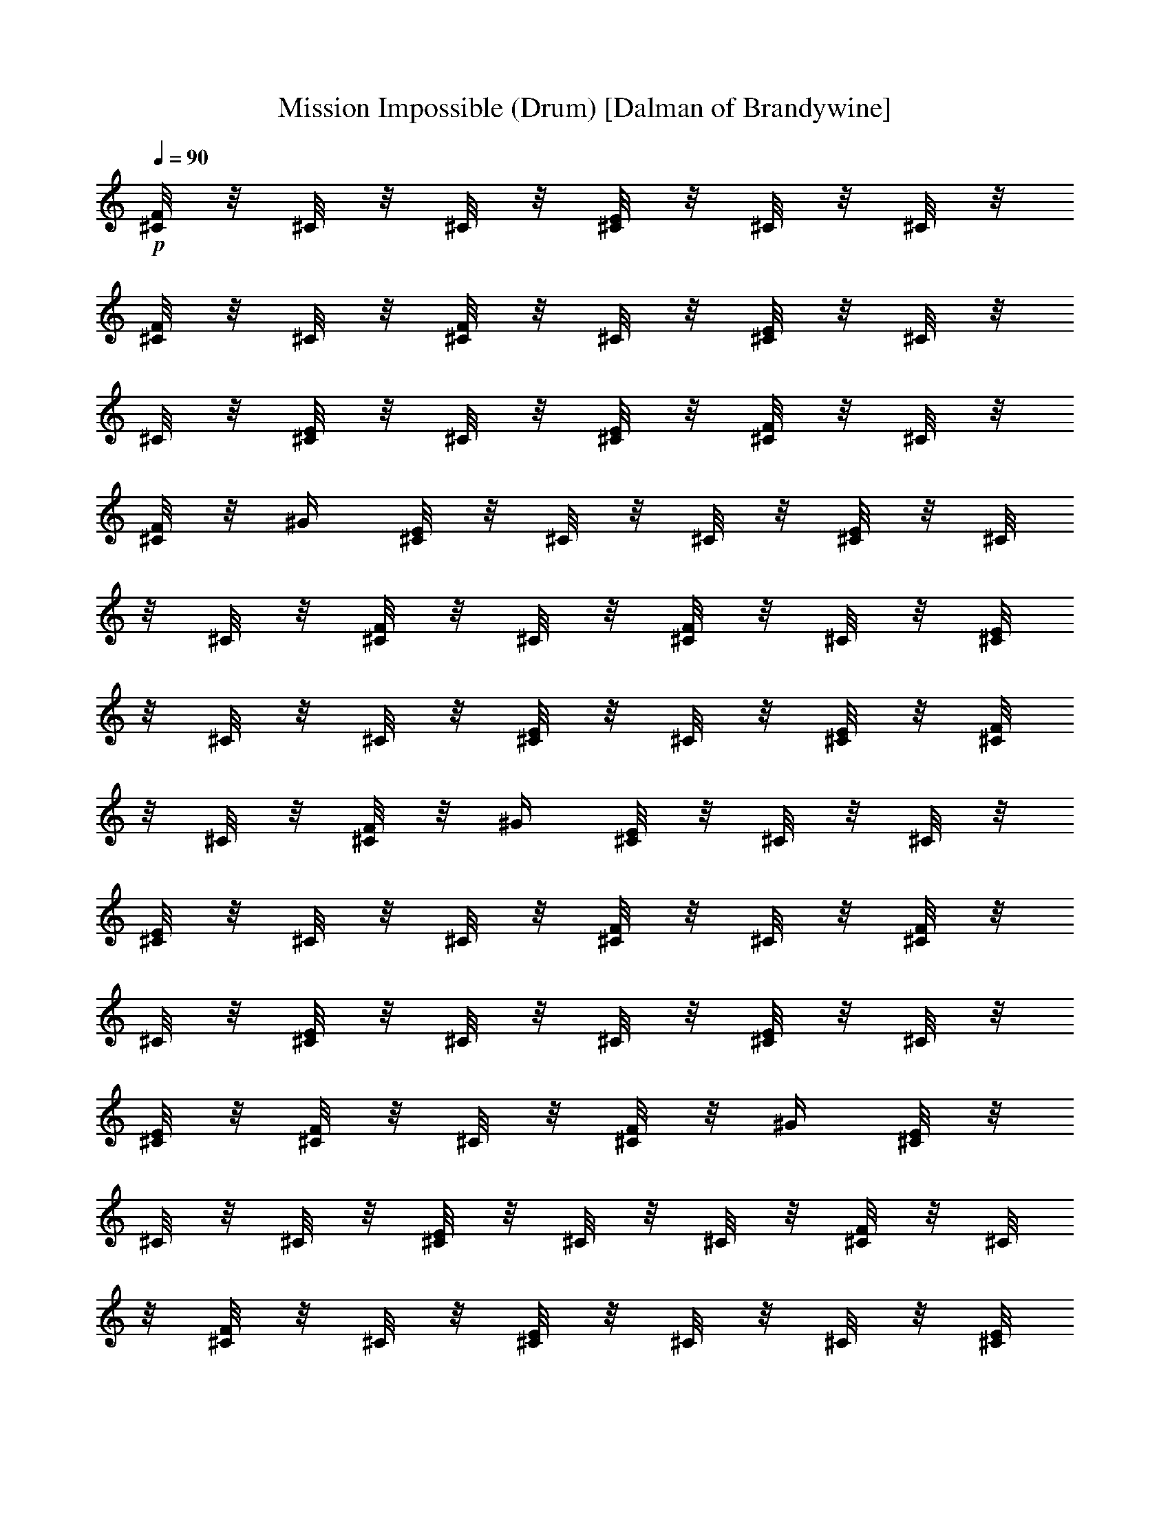X:1
T:Mission Impossible (Drum) [Dalman of Brandywine]
L:1/4
Q:90
K:C
+p+
[^C/8F/8] z/8 ^C/8 z/8 ^C/8 z/8 [^C/8E/8] z/8 ^C/8 z/8 ^C/8 z/8
[^C/8F/8] z/8 ^C/8 z/8 [^C/8F/8] z/8 ^C/8 z/8 [^C/8E/8] z/8 ^C/8 z/8
^C/8 z/8 [^C/8E/8] z/8 ^C/8 z/8 [^C/8E/8] z/8 [^C/8F/8] z/8 ^C/8 z/8
[^C/8F/8] z/8 ^G/4 [^C/8E/8] z/8 ^C/8 z/8 ^C/8 z/8 [^C/8E/8] z/8 ^C/8
z/8 ^C/8 z/8 [^C/8F/8] z/8 ^C/8 z/8 [^C/8F/8] z/8 ^C/8 z/8 [^C/8E/8]
z/8 ^C/8 z/8 ^C/8 z/8 [^C/8E/8] z/8 ^C/8 z/8 [^C/8E/8] z/8 [^C/8F/8]
z/8 ^C/8 z/8 [^C/8F/8] z/8 ^G/4 [^C/8E/8] z/8 ^C/8 z/8 ^C/8 z/8
[^C/8E/8] z/8 ^C/8 z/8 ^C/8 z/8 [^C/8F/8] z/8 ^C/8 z/8 [^C/8F/8] z/8
^C/8 z/8 [^C/8E/8] z/8 ^C/8 z/8 ^C/8 z/8 [^C/8E/8] z/8 ^C/8 z/8
[^C/8E/8] z/8 [^C/8F/8] z/8 ^C/8 z/8 [^C/8F/8] z/8 ^G/4 [^C/8E/8] z/8
^C/8 z/8 ^C/8 z/8 [^C/8E/8] z/8 ^C/8 z/8 ^C/8 z/8 [^C/8F/8] z/8 ^C/8
z/8 [^C/8F/8] z/8 ^C/8 z/8 [^C/8E/8] z/8 ^C/8 z/8 ^C/8 z/8 [^C/8E/8]
z/8 ^C/8 z/8 [^C/8E/8] z/8 [^C/8F/8] z/8 ^C/8 z/8 [^C/8F/8] z/8 ^G/4
[^C/8E/8] z/8 ^C/8 z/8 ^C/8 z/8 [^C/8E/8] z/8 ^C/8 z/8 ^C/8 z/8
[^C/8F/8] z/8 ^C/8 z/8 [^C/8F/8] z/8 ^C/8 z/8 [^C/4E/8^c/8] z/8 ^C/4
[^C/8E/8] z/8 [^C/4E/8^c/2] z/8 ^C/4 [^C/8E/8^c/8] z/8 [^C/8F/8E/8]
E/8 ^C/8 E/8 [d/8^C/8F/8] d/8 [^G/4z/8] d/8 [^C/4E/8e3/8] z/8 ^C/4
[^C/4^c/8] z/8 [^C/4E/8e/2] z/8 ^C/8 z/8 [^C/8E/8] z/8 [^C/4F/8e/4]
z/8 [^c/8^C/4] ^c/8 [^c/8^C/4F/8] z/8 ^C/4 [^C/8E/8e3/8] z/8
[^C/8^c/8] ^c/8 [^C/8^c/8] z/8 [^C/4E/8e/2] z/8 ^C/8 z/8 [^C/8E/8]
z/8 [^C/4F/8e/4] z/8 [^C/4^f/8] ^f/8 [^C/2F/8^f/8] z/8 ^G/4 [^C/8E/8]
z/8 ^C/8 z/8 ^C/8 z/8 [^C/8E/8] z/8 ^C/8 z/8 ^C/8 z/8 [^C/8F/8] z/8
^C/8 z/8 [^C/8F/8] z/8 ^C/8 z/8 [^C/8E/8] z/8 ^C/8 z/8 ^C/8 z/8
[^C/8E/8] z/8 ^C/8 z/8 [^C/8E/8] z/8 [^C/8F/8] z/8 ^C/8 z/8 [^C/8F/8]
z/8 ^G/4 [^C/8E/8] z/8 ^C/8 z/8 ^C/8 z/8 [^C/8E/8] z/8 ^C/8 z/8 ^C/8
z/8 [^C/8F/8] z/8 ^C/8 z/8 [^C/8F/8] z/8 ^C/8 z/8 [^C/8E/8] z/8 ^C/8
z/8 ^C/8 z/8 [^C/8E/8] z/8 ^C/8 z/8 [^C/8E/8] z/8 [^C/8F/8] z/8 ^C/8
z/8 [^C/8F/8] z/8 ^G/4 [^C/8E/8] z/8 ^C/8 z/8 ^C/8 z/8 [^C/8E/8] z/8
^C/8 z/8 ^C/8 z/8 [^C/8F/8] z/8 ^C/8 z/8 [^C/8F/8] z/8 ^C/8 z/8
[^C/8E/8] z/8 ^C/8 z/8 ^C/8 z/8 [^C/8E/8] z/8 ^C/8 z/8 [^C/8E/8] z/8
[^C/8F/8] z/8 ^C/8 z/8 [^C/8F/8] z/8 ^G/4 [^C/8E/8] z/8 ^C/8 z/8 ^C/8
z/8 [^C/8E/8] z/8 ^C/8 z/8 ^C/8 z/8 [^C/8F/8] z/8 ^C/8 z/8 [^C/8F/8]
z/8 ^C/8 z/8 [^C/8E/8] z/8 ^C/8 z/8 ^C/8 z/8 [^C/8E/8] z/8 ^C/8 z/8
[^C/8E/8] z/8 [^C/8F/8] z/8 ^C/8 z/8 [^C/8F/8] z/8 ^G/4 [^C/8E/8] z/8
^C/8 z/8 ^C/8 z/8 [^C/8E/8] z/8 ^C/8 z/8 ^C/8 z/8 [^C/8F/8] z/8 ^C/8
z/8 [^C/8F/8] z/8 ^C/8 z/8 [^C/8E/8] z/8 ^C/8 z/8 ^C/8 z/8 [^C/8E/8]
z/8 ^C/8 z/8 [^C/8E/8] z/8 [^C/8F/8] z/8 ^C/8 z/8 [^C/8F/8] z/8 ^G/4
[^C/8E/8] z/8 ^C/8 z/8 ^C/8 z/8 [^C/8E/8] z/8 ^C/8 z/8 ^C/8 z/8
[^C/8F/8] z/8 ^C/8 z/8 [^C/8F/8] z/8 ^C/8 z/8 [^c/8^C/4E/8] z/8 ^C/4
[^C/8E/8] z/8 [^C/4E/8^c/2] z/8 ^C/4 [^C/8E/8^c/8] z/8 [E/8^C/8F/8]
E/8 ^C/8 E/8 [^C/8F/8d/8] d/8 [^G/4z/8] d/8 [^C/4E/8e3/8] z/8 ^C/4
[^C/4^c/8] z/8 [^C/4E/8e/2] z/8 ^C/8 z/8 [^C/8E/8] z/8 [^C/4F/8e/4]
z/8 [E/8^C/4] E/8 [E/8^C/4F/8] z/8 ^C/4 [^C/8E/8e3/8] z/8 [^C/8^c/8]
^c/8 [^C/8^c/8] z/8 [^C/4E/8e/2] z/8 ^C/8 z/8 [^C/8E/8] z/8
[^C/4F/8e/4] z/8 [^C/4^f/8] ^f/8 [^C/2F/8^f/8] z/8 ^G/4 [^C/8E/8e3/8]
z/8 ^C/8 z/8 ^C/8 z/8 [^C/8E/8] z/8 ^C/8 z/8 ^C/8 z/8 [^C/8F/8] z/8
^C/8 z/8 [^C/8F/8] z/8 ^C/8 z/8 [^C/8E/8] z/8 ^C/8 z/8 ^C/8 z/8
[^C/8E/8] z/8 ^C/8 z/8 [^C/8E/8] z/8 [^C/8F/8] z/8 ^C/8 z/8 [^C/8F/8]
z/8 ^G/4 [^C/8E/8] z/8 ^C/8 z/8 ^C/8 z/8 [^C/8E/8] z/8 ^C/8 z/8 ^C/8
z/8 [^C/8F/8] z/8 ^C/8 z/8 [^C/8F/8] z/8 ^C/8 z/8 [^C/8E/8] z/8 ^C/8
z/8 ^C/8 z/8 [^C/8E/8] z/8 ^C/8 z/8 [^C/8E/8] z/8 [^C/8F/8] z/8 ^C/8
z/8 [^C/8F/8] z/8 ^G/4 [^C/8E/8] z/8 ^C/8 z/8 ^C/8 z/8 [^C/8E/8] z/8
^C/8 z/8 ^C/8 z/8 [^C/8F/8] z/8 ^C/8 z/8 [^C/8F/8] z/8 ^C/8 z/8
[^C/8E/8] z/8 ^C/8 z/8 ^C/8 z/8 [^C/8E/8] z/8 ^C/8 z/8 [^C/8E/8] z/8
[^C/8F/8] z/8 ^C/8 z/8 [^C/8F/8] z/8 ^G/4 [^C/8E/8] z/8 ^C/8 z/8 ^C/8
z/8 [^C/8E/8] z/8 ^C/8 z/8 ^C/8 z/8 [^C/8F/8] z/8 ^C/8 z/8 [^C/8F/8]
z/8 ^C/8 z/8 [^C/8E/8] z/8 ^C/8 z/8 ^C/8 z/8 [^C/8E/8] z/8 ^C/8 z/8
[^C/8E/8] z/8 [^C/8F/8] z/8 ^C/8 z/8 [^C/8F/8] z/8 ^G/4 [^C/8E/8] z/8
^C/8 z/8 ^C/8 z/8 [^C/8E/8] z/8 ^C/8 z/8 ^C/8 z/8 [^C/8F/8] z/8 ^C/8
z/8 [^C/8F/8] z/8 ^C/8 z/8 [^c/8^C/4E/8] z/8 ^C/4 [^C/8E/8] z/8
[^C/4E/8^c/2] z/8 ^C/4 [^C/8E/8^c/8] z/8 [E/8^C/8F/8] E/8 ^C/8 E/8
[^C/8F/8d/8] d/8 [^G/4z/8] d/8 [^C/4E/8e3/8] z/8 ^C/4 [^C/4^c/8] z/8
[^C/4E/8e/2] z/8 ^C/8 z/8 [^C/8E/8] z/8 [^C/4F/8e/4] z/8 [^C/4z/8]
E/8 [E/8^C/4F/8] E/8 ^C/4 [^C/4E/8e/2] z/8 [^C/8^c/8] ^c/8 [^C/8^c/8]
z/8 [^C/4E/8e/2] z/8 ^C/4 [^C/8E/8] z/8 [^C/4F/8e/4] z/8 [^C/4^f/8]
^f/8 [^C/2F/8^f/8] z/8 ^G/4 [^C/4E/8] z/8 ^C/8 z/8 ^C/8 z/8 [^C/8E/8]
z/8 ^C/8 z/8 ^C/8 z/8 [^C/8F/8] z/8 ^C/8 z/8 [^C/8F/8] z/8 ^C/8 z/8
[^C/8E/8] z/8 ^C/8 z/8 ^C/8 z/8 [^C/8E/8] z/8 ^C/8 z/8 [^C/8E/8] z/8
[^C/8F/8] z/8 ^C/8 z/8 [^C/8F/8] z/8 ^G/4 [^C/8E/8] z/8 ^C/8 z/8 ^C/8
z/8 [^C/8E/8] z/8 ^C/8 z/8 ^C/8 z/8 [^C/8F/8] z/8 ^C/8 z/8 [^C/8F/8]
z/8 ^C/8 z/8 [^C/8E/8] z/8 ^C/8 z/8 ^C/8 z/8 [^C/8E/8] z/8 ^C/8 z/8
[^C/8E/8] z/8 [^C/8F/8] z/8 ^C/8 z/8 [^C/8F/8] z/8 ^G/4 [^C/8E/8] z/8
^C/8 z/8 ^C/8 z/8 [^C/8E/8] z/8 ^C/8 z/8 ^C/8 z/8 [^C/8F/8] z/8 ^C/8
z/8 [^C/8F/8] z/8 ^C/8 z/8 [^C/8E/8] z/8 ^C/8 z/8 ^C/8 z/8 [^C/8E/8]
z/8 ^C/8 z/8 [^C/8E/8] z/8 [^C/8F/8] z/8 ^C/8 z/8 [^C/8F/8] z/8 ^G/4
[^C/8E/8] z/8 ^C/8 z/8 ^C/8 z/8 [^C/8E/8] z/8 ^C/8 z/8 ^C/8 z/8
[^C/8F/8] z/8 ^C/8 z/8 [^C/8F/8] z/8 ^C/8 z/8 [^C/8E/8] z/8 ^C/8 z/8
^C/8 z/8 [^C/8E/8] z/8 ^C/8 z/8 [^C/8E/8] z/8 [^C/8F/8] z/8 ^C/8 z/8
[^C/8F/8] z/8 ^G/4 [^C/8E/8] z/8 ^C/8 z/8 ^C/8 z/8 [^C/8E/8] z/8 ^C/8
z/8 ^C/8 z/8 [^C/8F/8] z/8 ^C/8 z/8 [^C/8F/8] z/8 ^C/8 z/8 [^C/8E/8]
z/8 ^C/8 z/8 ^C/8 z/8 [^C/8E/8] z/8 ^C/8 z/8 [^C/8E/8] z/8 [^C/8F/8]
z/8 ^C/8 z/8 [^C/8F/8] z/8 ^G/4 [^C/8E/8] z/8 ^C/8 z/8 ^C/8 z/8
[^C/8E/8] z/8 ^C/8 z/8 ^C/8 z/8 [^C/8F/8] z/8 ^C/8 z/8 [^C/8F/8] z/8
^C/8 z/8 [^C/4E/8] ^c/8 ^C/4 [^C/8E/8] z/8 [^C/4E/8^c/2] z/8 ^C/4
[^C/8E/8^c/8] z/8 [E/8^C/8F/8] E/8 ^C/8 E/8 [^C/8F/8d/8] d/8
[^G/4z/8] d/8 [^C/4E/8e/2] z/8 ^C/4 [^C/4^c/4] [^C/4E/8e/2] z/8 ^C/4
[^C/8E/8] z/8 [^C/4F/8e/4] z/8 [^C/4z/8] E/8 [E/8^C/4F/8] E/8 ^C/4
[^C/4E/8e/2] z/8 [^C/8^c/8] ^c/8 [^C/8^c/8] z/8 [^C/4E/8e/2] z/8 ^C/4
[^C/8E/8] z/8 [^C/4F/8e/4] z/8 [^C/4^f/8] ^f/8 [^C/2F/8^f/8] z/8 ^G/4
[^f/8e12^C/4] z3/4 [^g/8d/8] z5/8 [^a/8^c/8] z3/4 [^c5/8z/2]
[E/8^C/8] [E9/8^C3/2] z31/4 e12 e12 e12 e12 e12 e12 e11/8 